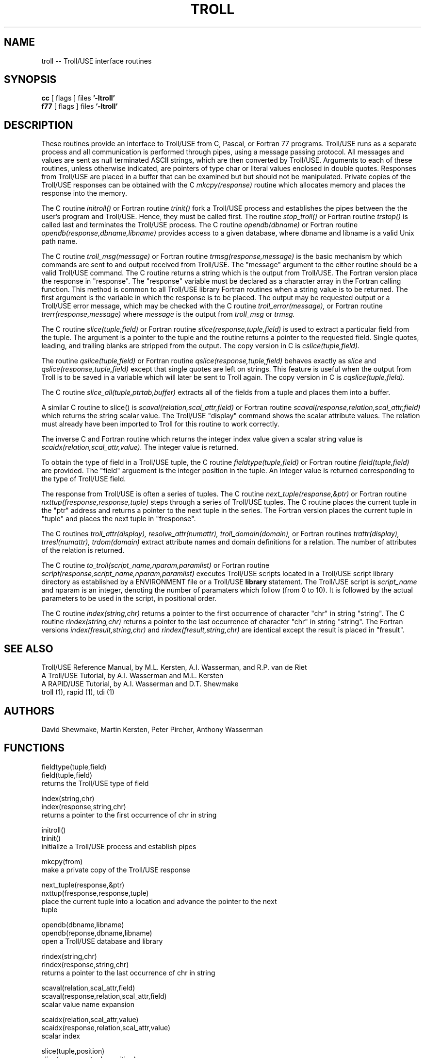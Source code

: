 .TH TROLL 3,3F
.SH NAME
troll -- Troll/USE interface routines
.SH SYNOPSIS
.B cc
[ flags ]  files
.B '-ltroll'
.br
.B f77
[ flags ]  files
.B '-ltroll'
.SH DESCRIPTION
.nh
These routines provide an interface to Troll/USE from C, Pascal, or Fortran 77
programs. 
Troll/USE runs as a separate process and
all communication is performed through pipes, using a message passing protocol.
All messages and values are sent as null terminated ASCII strings,
which are then converted by Troll/USE. 
Arguments to each of these routines, unless otherwise indicated,
are pointers of type char or literal values enclosed in double quotes.
Responses from Troll/USE are placed in a buffer that can be examined but
but should not be manipulated.  Private copies of the Troll/USE responses
can be obtained with the C
.I mkcpy(response)
routine which allocates memory and places the response into the memory.
.LP
.nh
The C routine
.I initroll() 
or Fortran routine
.I trinit()
fork a Troll/USE process and establishes the pipes between the the user's
program and Troll/USE.
Hence, they must be called first.
The routine
.I stop_troll()
or Fortran routine
.I trstop()
is called last and terminates the Troll/USE process.
The C routine 
.I opendb(dbname)
or Fortran routine
.I opendb(response,dbname,libname)
provides access to a given database, where dbname and libname is a
valid Unix path name.
.LP
.nh
The C routine
.I troll_msg(message)
or Fortran routine
.I trmsg(response,message)
is the basic mechanism by which commands are sent to and output
received from Troll/USE.  The "message" argument to the either routine
should be a valid Troll/USE command.  The C routine returns a string which
is the output from Troll/USE.
The Fortran version place the response in "response".  The "response"
variable must be declared as a character array in the Fortran calling function.
This method is common to all Troll/USE library Fortran routines when a
string value is to be returned.  The first argument is the variable in which
the response is to be placed.
The output may be requested output
or a Troll/USE error message, which may be checked with the C routine
.I troll_error(message),
or Fortran routine
.I trerr(response,message)
where
.I message
is the output from 
.I troll_msg
or
.I trmsg.
.LP
.nh
The C routine
.I slice(tuple,field)
or Fortran routine
.I slice(response,tuple,field)
is used to extract a particular field from the tuple.
The argument is a pointer to the tuple and the routine
returns a pointer to the requested field.  Single quotes,
leading, and trailing blanks are stripped from the output.
The copy version in C is
.I cslice(tuple,field).
.LP
.nh
The routine
.I qslice(tuple,field)
or Fortran routine
.I qslice(response,tuple,field)
behaves exactly as
.I slice
and
.I qslice(response,tuple,field)
except that single quotes are left on strings.  This feature
is useful when the output from Troll is to be saved in a
variable which will later be sent to Troll again.
The copy version in C is
.I cqslice(tuple,field).
.LP
.nh
The C routine
.I slice_all(tuple,ptrtab,buffer)
extracts all of the fields from a tuple and places them into a buffer.
.LP
.nh
A similar C routine to slice() is
.I scaval(relation,scal_attr,field)
or Fortran routine
.I scaval(response,relation,scal_attr,field)
which returns the string scalar value.  The Troll/USE "display" command
shows the scalar attribute values.  The relation must already
have been imported to Troll for this routine to work correctly.
.LP
The inverse C and Fortran routine which returns the integer index value given
a scalar string value is
.I scaidx(relation,scal_attr,value).
The integer value is returned.
.LP
.nh
To obtain the type of field in a Troll/USE tuple, the C routine
.I fieldtype(tuple,field)
or Fortran routine
.I field(tuple,field)
are provided.  The "field" arguement is the integer position in the tuple.
An integer value
is returned corresponding to the type of Troll/USE field.
.LP
The response from Troll/USE is often a series of tuples.  The C routine
.I next_tuple(response,&ptr)
or Fortran routine
.I nxttup(fresponse,response,tuple)
steps through a series of Troll/USE tuples.  The C routine places the current
tuple in the "ptr" address and returns a pointer to the next tuple in the
series.
The Fortran version places the current tuple in "tuple" and places the
next tuple in "fresponse".
.LP
.nh
The C routines
.I troll_attr(display),
.I resolve_attr(numattr),
.I troll_domain(domain),
or Fortran routines
.I trattr(display),
.I trresl(numattr),
.I trdom(domain)
extract attribute names and domain definitions for a
relation.  The number of attributes of the relation is returned.
.LP
.nh
The C routine 
.I to_troll(script_name,nparam,paramlist)
or Fortran routine
.I script(response,script_name,nparam,paramlist)
executes Troll/USE scripts located
in a Troll/USE script library directory as established by a
ENVIRONMENT file or a Troll/USE
.B library
statement.
The Troll/USE script is
.I script_name
and nparam is an integer, denoting the
number of paramaters which follow (from 0 to 10). 
It is followed by the actual parameters to be used
in the script, in positional order.
.LP
.nh
The C routine
.I index(string,chr)
returns a pointer to the first occurrence of character "chr" in string "string".
The C routine
.I rindex(string,chr)
returns a pointer to the last occurrence of character "chr" in string "string".
The Fortran versions
.I index(fresult,string,chr)
and
.I rindex(fresult,string,chr)
are identical except the result is placed in "fresult".
.SH "SEE ALSO"
Troll/USE Reference Manual, by M.L. Kersten, A.I. Wasserman, and R.P. van de Riet
.br
A Troll/USE Tutorial, by A.I. Wasserman and M.L. Kersten
.br
A RAPID/USE Tutorial, by A.I. Wasserman and D.T. Shewmake
.br
troll (1), rapid (1), tdi (1)
.SH AUTHORS
David Shewmake, Martin Kersten, Peter Pircher, Anthony Wasserman
.SH FUNCTIONS
.nf
fieldtype(tuple,field)
field(tuple,field)
.ti 1i
returns the Troll/USE type of field
.sp 1v
index(string,chr)
index(response,string,chr)
.ti 1i
returns a pointer to the first occurrence of chr in string
.sp 1v
initroll()
trinit()
.ti 1i
initialize a Troll/USE process and establish pipes
.sp 1v
mkcpy(from)
.ti 1i
make a private copy of the Troll/USE response
.sp 1v
next_tuple(response,&ptr)
nxttup(fresponse,response,tuple)
.ti 1i
place the current tuple into a location and advance the pointer to the next
tuple
.sp 1v
opendb(dbname,libname)
opendb(reponse,dbname,libname)
.ti 1i
open a Troll/USE database and library
.sp 1v
rindex(string,chr)
rindex(response,string,chr)
.ti 1i
returns a pointer to the last occurrence of chr in string
.sp 1v
scaval(relation,scal_attr,field)
scaval(response,relation,scal_attr,field)
.ti 1i
scalar value name expansion
.sp 1v
scaidx(relation,scal_attr,value)
scaidx(response,relation,scal_attr,value)
.ti 1i
scalar index
.sp 1v
slice(tuple,position)
slice(response,tuple,position)
.ti 1i
slice out a field from a Troll/USE tuple
.sp 1v
cslice(tuple,position)
.ti 1i
copy version of slice
.sp 1v
qslice(tuple,field)
qslice(response,tuple,field)
.ti 1i
like slice, but response enclosed in quotes
.sp 1v
cqslice(tuple,position)
.ti 1i
copy version of qslice
.sp 1v
stop_troll()
trstop()
.ti 1i
stops the Troll/USE process and closes pipes
.sp 1v
to_troll(script,nparam,params)
script(response,script,nparam,params)
.ti 1i
calls a Troll/USE script and passes parameters
.sp 1v
troll_attr(display)
trattr(display)
resolve_attr(numattr)
trresl(numattr)
troll_domain(display)
trdom(display)
.ti 1i
returns information on Troll/USE attributes and their types
.sp 1v
troll_error(message)
trerr(message)
.ti 1i
checks for error, returns 0 if no error and index into an error
table otherwise
.sp 1v
troll_msg(message)
trmsg(message)
.ti 1i
sends message to Troll/USE and returns response

